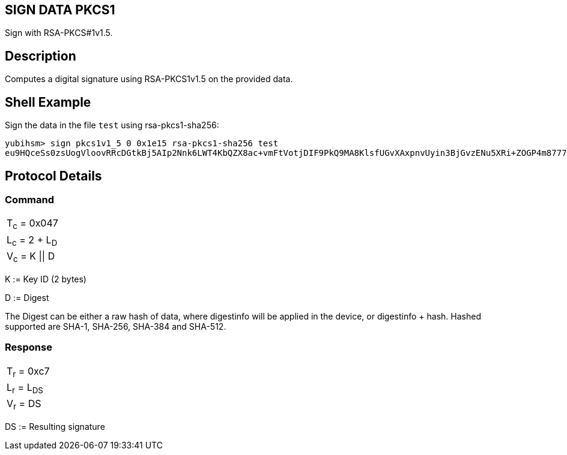 == SIGN DATA PKCS1

Sign with RSA-PKCS#1v1.5.

== Description

Computes a digital signature using RSA-PKCS1v1.5 on the provided data.

== Shell Example

Sign the data in the file `test` using rsa-pkcs1-sha256:

  yubihsm> sign pkcs1v1_5 0 0x1e15 rsa-pkcs1-sha256 test
  eu9HQceSs0zsUogVloovRRcDGtkBj5AIp2Nnk6LWT4KbQZX8ac+vmFtVotjDIF9PkQ9MA8KlsfUGvXAxpnvUyin3BjGvzENu5XRi+ZOGP4m8777zbDi1v7FKQSx8/KdZf4tulIsL4rM4M+uH/QoQ83vWty4c63QjcSlZJQDsdHn9r3E5or3QgBo06yK2Rd8W3WYGloSPvDaGu7L87CDFyMniAQB//Sw7bYr4hbVpKIWi6q4VPhBKdaB6+FzTmYrqsSv1vwek0V4LbvyelTHlh9PpFuSFZeGJ/i1gkIeSO2XlKNLa4+AO+H+TYUOP3b6Qlhs3f7e4AFFWKE6lPpDHJA==

== Protocol Details

=== Command

|===============
|T~c~ = 0x047
|L~c~ = 2 + L~D~
|V~c~ = K \|\| D
|===============

K := Key ID (2 bytes)

D := Digest

The Digest can be either a raw hash of data, where digestinfo will be applied
in the device, or digestinfo + hash. Hashed supported are SHA-1, SHA-256,
SHA-384 and SHA-512.

=== Response

|============
|T~r~ = 0xc7
|L~r~ = L~DS~
|V~r~ = DS
|============

DS := Resulting signature
